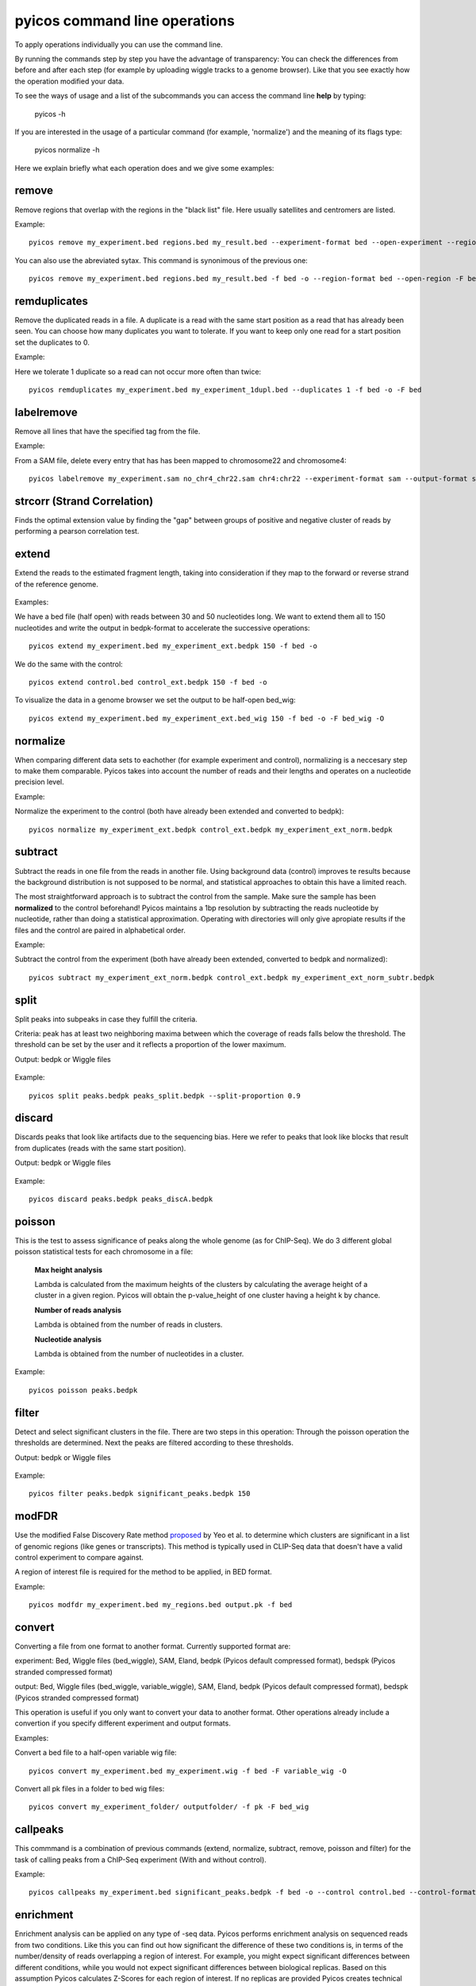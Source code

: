 pyicos command line operations
======================================================

To apply operations individually you can use the command line.

By running the commands step by step you have the advantage of transparency: You can check the differences from before and after each step (for example by uploading wiggle tracks to a genome browser). Like that you see exactly how the operation modified your data.


To see the ways of usage and a list of the subcommands you can access the command line **help** by typing:

    pyicos -h


If you are interested in the usage of a particular command (for example, 'normalize') and the meaning of its flags type:

    pyicos normalize -h




Here we explain briefly what each operation does and we give some examples::


remove 
-------------------
Remove regions that overlap with the regions in the "black list" file. Here usually satellites and centromers are listed.

Example::

    pyicos remove my_experiment.bed regions.bed my_result.bed --experiment-format bed --open-experiment --region-format bed --open-region --output-format bed --open-output 

You can also use the abreviated sytax. This command is synonimous of the previous one::

    pyicos remove my_experiment.bed regions.bed my_result.bed -f bed -o --region-format bed --open-region -F bed -O 


remduplicates
-------------------
Remove the duplicated reads in a file. A duplicate is a read with the same start position as a read that has already been seen. You can choose how many duplicates you want to tolerate. If you want to keep only one read for a start position set the duplicates to 0.

Example:

Here we tolerate 1 duplicate so a read can not occur more often than twice::

    pyicos remduplicates my_experiment.bed my_experiment_1dupl.bed --duplicates 1 -f bed -o -F bed



labelremove
-----------
Remove all lines that have the specified tag from the file. 

Example:

From a SAM file, delete every entry that has has been mapped to chromosome22 and chromosome4::

    pyicos labelremove my_experiment.sam no_chr4_chr22.sam chr4:chr22 --experiment-format sam --output-format sam


strcorr (Strand Correlation)
--------------------------------
Finds the optimal extension value by finding the "gap" between groups of positive and negative cluster of reads by performing a pearson correlation test.



extend
------
Extend the reads to the estimated fragment length, taking into consideration if they map to the forward or reverse strand of the reference genome.

.. figure:: images/Extend.png



Examples:

We have a bed file (half open) with reads between 30 and 50 nucleotides long. We want to extend them all to 150 nucleotides and write the output in bedpk-format to accelerate the successive operations::

    pyicos extend my_experiment.bed my_experiment_ext.bedpk 150 -f bed -o

We do the same with the control::

    pyicos extend control.bed control_ext.bedpk 150 -f bed -o

To visualize the data in a genome browser we set the output to be half-open bed_wig::

    pyicos extend my_experiment.bed my_experiment_ext.bed_wig 150 -f bed -o -F bed_wig -O


normalize
---------
When comparing different data sets to eachother (for example experiment and control), normalizing is a neccesary step to make them comparable. Pyicos takes into account the number of reads and their lengths and operates on a nucleotide precision level.

Example:

Normalize the experiment to the control (both have already been extended and converted to bedpk)::

    pyicos normalize my_experiment_ext.bedpk control_ext.bedpk my_experiment_ext_norm.bedpk 


subtract
---------
Subtract the reads in one file from the reads in another file. Using background data (control) improves te results because the background distribution is not supposed to be normal, 
and statistical approaches to obtain this have a limited reach.

The most straightforward approach is to subtract the control from the sample. Make sure the sample has been **normalized** to the control beforehand!
Pyicos maintains a 1bp resolution by subtracting the reads nucleotide by nucleotide, rather than doing a statistical approximation. 
Operating with directories will only give apropiate results if the files and the control are paired in alphabetical order.

Example:

Subtract the control from the experiment (both have already been extended, converted to bedpk and normalized)::

    pyicos subtract my_experiment_ext_norm.bedpk control_ext.bedpk my_experiment_ext_norm_subtr.bedpk 

split
-----
Split peaks into subpeaks in case they fulfill the criteria.

Criteria: peak has at least two neighboring maxima between which the coverage of reads falls below the threshold. The threshold can be set by the user and it reflects a proportion of the lower maximum. 

Output: bedpk or Wiggle files


.. figure:: images/Split.png



Example::

    pyicos split peaks.bedpk peaks_split.bedpk --split-proportion 0.9



discard
-------
Discards peaks that look like artifacts due to the sequencing bias. Here we refer to peaks that look like blocks that result from duplicates (reads with the same start position). 

Output: bedpk or Wiggle files

.. figure:: images/Artifact.png


Example::

    pyicos discard peaks.bedpk peaks_discA.bedpk 


poisson
-------

This is the test to assess significance of peaks along the whole genome (as for ChIP-Seq). We do 3 different global poisson statistical tests for each chromosome in a file:

 
    **Max height analysis**

    Lambda is calculated from the maximum heights of the clusters by calculating the average height of a cluster in a given region. Pyicos will obtain the p-value_height of one cluster having a height k by chance.

    **Number of reads analysis**

    Lambda is obtained from the number of reads in clusters.

    **Nucleotide analysis**

    Lambda is obtained from the number of nucleotides in a cluster. 


Example::

    pyicos poisson peaks.bedpk



filter
------
Detect and select significant clusters in the file. There are two steps in this operation: Through the poisson operation the thresholds are determined. Next the peaks are filtered according to these thresholds.

Output: bedpk or Wiggle files

.. figure:: images/Filter.png



Example::

    pyicos filter peaks.bedpk significant_peaks.bedpk 150 



modFDR
-------
Use the modified False Discovery Rate method proposed_ by Yeo et al. to determine which clusters are significant in a list of genomic regions (like genes or transcripts). This method is typically used in CLIP-Seq data that doesn't have a valid control experiment to compare against. 

A region of interest file is required for the method to be applied, in BED format. 

.. _proposed: http://www.nature.com/nsmb/journal/v16/n2/full/nsmb.1545.html

Example::

    pyicos modfdr my_experiment.bed my_regions.bed output.pk -f bed 


convert
-------
Converting a file from one format to another format. Currently supported format are: 

experiment: Bed, Wiggle files (bed_wiggle), SAM, Eland, bedpk (Pyicos default compressed format), bedspk (Pyicos stranded compressed format)

output: Bed, Wiggle files (bed_wiggle, variable_wiggle), SAM, Eland, bedpk (Pyicos default compressed format), bedspk (Pyicos stranded compressed format)

This operation is useful if you only want to convert your data to another format. Other operations already include a convertion if you specify different experiment and output formats.


Examples:

Convert a bed file to a half-open variable wig file::

    pyicos convert my_experiment.bed my_experiment.wig -f bed -F variable_wig -O

Convert all pk files in a folder to bed wig files::

    pyicos convert my_experiment_folder/ outputfolder/ -f pk -F bed_wig



callpeaks
---------
This commmand is a combination of previous commands (extend, normalize, subtract, remove, poisson and filter) for the task of calling peaks from a ChIP-Seq experiment (With and without control). 


Example::

    pyicos callpeaks my_experiment.bed significant_peaks.bedpk -f bed -o --control control.bed --control-format bed --open-control --region regions_to_be_removed.bed --remlabels chrY --correction 0.8 --k-limit 20 --p-value 0.001 -x 130



enrichment
---------
Enrichment analysis can be applied on any type of -seq data. Pyicos performs enrichment analysis on sequenced reads from two conditions. Like this you can find out how significant the difference of these two conditions is, in terms of the number/density of reads overlapping a region of interest. For example, you might expect significant differences between different conditions, while you would not expect significant differences between biological replicas. Based on this assumption Pyicos calculates Z-Scores for each region of interest. If no replicas are provided Pyicos creates technical replicas (see below).


.. figure:: images/enrichment.png


If a region file is provided, Pyicos returns for each region a Z-Score (among others) which indicates the enrichment/depletion of condition A over condition B. If no region file is provided, Pyicos provides the options to take the union of reads from both conditions as a region and gives back Z-Scores for the generated regions. As regions with 0 reads in one condition might be especially interesting, Pyicos can use pseudocounts, in order to avoid a division by 0: Pyicos calculates the ratio of number of reads in both conditions. As there might not be any reads in a region, Pyicos assumes that there is already 1 read in each region in each condition.


.. figure:: images/region_definition.png


To calculate the Z-Score, Pyicos compares the differences between condition A and condition B with the differences between A and A' (while A' is the biological replica of A). If no biological replica is available, Pyicos uses a sample swap as a reference. With sample swap we mean that reads from condition A and B are mixed randomly and divided in two sets (with size of those of A and B). In the two resulting sets we do not expect any significant differences, just like in replicas.  

.. figure:: images/swap.png



Column description of enrichment result where each line describes a region: 
name	start	end	name2	score	strand	signal_a	signal_b	signal_prime_1	signal_prime_2	A	M	total_reads_a	total_reads_b	num_tags_a	num_tags_b	A_prime	M_prime	total_reads_a	total_reads_b	total_reads_background_1	total_reads_background_2	A_median	mean	sd	zscore

1) name                    =  chromosome of region

2) start                   =  region start

3) end                     =  region end

4) name2                   =  alternative label for the region, useful to put the gene name on it

5) score                   =  Reserved by a "." as it is used by the UCSC browser for coloring. 

6) strand                  =  region strand

7) signal_a                =  Counts in experiment A (normalized if used)
 
8) signal_b                =  Counts in experiment B (normalized if used)

9) signal_prime_1          =  Counts in experiment A (exactly the same as signal_a) or random background 1 (normalized if used) 

10) signal_prime_2         =  Counts in experiment replica A or random background 2 (normalized if used) 

11) A                      =  (log2(signal_a)+log2(signal_b))/2

12) M                      =  log2(signal_a/signal_b)

13) total_reads_a          =  total number of reads in sample a

14) total_reads_b          =  total number of reads in sample b

15) num_tags_a             =  number of reads in sample a overlapping the region

16) num_tags_b             =  number of reads in sample b overlapping the region

17) A_prime                =  (log2(signal_prime_1)+log2(signal_prime_2))/2    

18) M_prime                =  log2(signal_prime_1/signal_prime_2)   

19) total_reads_a          =  total number of reads in sample a

20) total_reads_b          =  total number of reads in sample b

21) total_reads_prime_1    =  total number of reads in sample prime 1 

22) total_reads_prime_2    =  total number of reads in sample prime 2

23) A_median	           =   median of A values in window

24) mean	               =   mean of M_prime values in window

25) sd	                   =   standard deviation of M_prime values in window

26) zscore                 =  score for the significance of the difference of enrichment between condition a and b compared to prime 1  and prime 2 
          



Examples::

    # Calculations based on count data:    
    pyicos enrichment kidney1.bed liver1.bed Pyicos_Kidney_Liver_result_Counts -f bed --region genes.bed --open-region --stranded --replica-a kidney2.bed --pseudocount --skip-header
   
    # Calculations based on count data normalized by number of reads in sample:    
    pyicos enrichment kidney1.bed liver1.bed Pyicos_Kidney_Liver_result_Counts -f bed --region genes.bed --open-region --stranded --replica-a kidney2.bed --pseudocount --skip-header --n-norm 

    # To use RPKM normalization    
    pyicos enrichment kidney1.bed liver1.bed Pyicos_Kidney_Liver_result_RPKM -f bed --region genes.bed --open-region --stranded --replica-a kidney2.bed --pseudocount --skip-header --n-norm --len-norm

    # To use TRPK normalization 
    pyicos enrichment kidney1.bed liver1.bed Pyicos_Kidney_Liver_result_RPKM -f bed --region genes.bed --open-region --stranded --replica-a kidney2.bed --pseudocount --skip-header --n-norm --len-norm --tmm-norm




